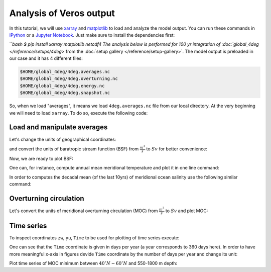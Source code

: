 .. ipython:: python
    :suppress:

    import os
    import shutil

    import matplotlib as mpl
    mpl.rcdefaults()

    from veros import tools

    OUTPUT_FILES = tools.get_assets("tutorial_analysis", os.path.join(os.getcwd(), "assets.json"))


Analysis of Veros output
========================

In this tutorial, we will use `xarray <http://xarray.pydata.org/en/stable/>`__ and `matplotlib <https://matplotlib.org>`__ to load and analyze the model output. You can run these commands in `IPython <https://ipython.readthedocs.io/en/stable/>`__ or a `Jupyter Notebook <https://jupyter.org>`__. Just make sure to install the dependencies first:

```bash
$ pip install xarray matplotlib netcdf4
The analysis below is performed for 100 yr integration of :doc:`global_4deg </reference/setups/4deg>` from the :doc:`setup gallery </reference/setup-gallery>`. The model output is preloaded in our case and it has 4 different files:

.. code:: 

    $HOME/global_4deg/4deg.averages.nc
    $HOME/global_4deg/4deg.overturning.nc
    $HOME/global_4deg/4deg.energy.nc
    $HOME/global_4deg/4deg.snapshot.nc

So, when we load "averages", it means we load ``4deg.averages.nc`` file from our local directory. At the very beginning we will need to load ``xarray``. To do so, execute the following code:

.. ipython:: python

    import xarray as xr

Load and manipulate averages
----------------------------

.. ipython:: python

    ds = xr.open_dataset(OUTPUT_FILES["averages"], decode_times=False)
    ds

Let's change the units of geographical coordinates:

.. ipython:: python
    :suppress:

    ds.xt.attrs["long_name"] = "longitude"
    ds.xt.attrs["units"] = "deg"
    ds.yt.attrs["long_name"] = "latitude"
    ds.yt.attrs["units"] = "deg"
    ds.zt.attrs["long_name"] = "depth"
    ds.zt.attrs["units"] = "m"

.. ipython:: python

    ds.xu.attrs["long_name"] = "longitude"
    ds.xu.attrs["units"] = "deg"
    ds.yu.attrs["long_name"] = "latitude"
    ds.yu.attrs["units"] = "deg"

and convert the units of baratropic stream function (BSF) from :math:`\frac{m^{3}}{s}` to :math:`Sv` for better convenience:

.. ipython:: python

    psi = ds.psi / 1e6
    psi.attrs["units"] = "Sv"

Now, we are ready to plot BSF:

.. ipython:: python
    :okwarning:

    @savefig psi.png width=5in
    psi.isel(Time=-1).plot.contourf(levels=50)

One can, for instance, compute annual mean meridional temperature and plot it in one line command:

.. ipython:: python
    :okwarning:

    @savefig temp.png width=5in
    ds['temp'].isel(Time=-1).mean(dim='xt').plot.contourf(vmin=-2, vmax=27, levels=30, cmap='inferno')

In order to computes the decadal mean (of the last 10yrs) of meridional ocean salinity use the following similar command:

.. ipython:: python
    :okwarning:

    @savefig salt.png width=5in
    ds['salt'].isel(Time=slice(-10,None)).mean(dim=('Time', 'xt')).plot.contourf(levels=50, cmap='viridis')

Overturning circulation
-----------------------

.. ipython:: python

    ds = xr.open_dataset(OUTPUT_FILES["overturning"], decode_times=False)
    ds

.. ipython:: python
    :suppress:

    ds.xt.attrs["long_name"] = "longitude"
    ds.xt.attrs["units"] = "deg"
    ds.yt.attrs["long_name"] = "latitude"
    ds.yt.attrs["units"] = "deg"
    ds.zt.attrs["long_name"] = "depth"
    ds.zt.attrs["units"] = "m"
    ds.xu.attrs["long_name"] = "longitude"
    ds.xu.attrs["units"] = "deg"
    ds.yu.attrs["long_name"] = "latitude"
    ds.yu.attrs["units"] = "deg"
    ds.zw.attrs["long_name"] = "depth"
    ds.zw.attrs["units"] = "m"

Let's convert the units of meridional overturning circulation (MOC) from :math:`\frac{m^{3}}{s}` to :math:`Sv` and plot MOC:

.. ipython:: python
    :okwarning:

    vsf_depth = ds['vsf_depth']
    vsf_depth = ds.vsf_depth / 1e6
    vsf_depth.attrs["long_name"] = "MOC"
    vsf_depth.attrs["units"] = "Sv"

    @savefig vsf_depth_2d.png width=5in
    vsf_depth.isel(Time=-1).plot.contourf(levels=50)

Time series
-----------

To inspect coordinates ``zw``, ``yu``, ``Time`` to be used for plotting of time series execute:

.. ipython:: python

    ds['zw']
    ds['yu']
    vsf_depth['Time'].isel(Time=slice(10,))

One can see that the ``Time`` coordinate is given in days per year (a year corresponds to 360 days here). In order to have more
meaningful x-axis in figures devide ``Time`` coordinate by the number of days per year and change its unit:

.. ipython:: python

    vsf_depth['Time'] = vsf_depth['Time'] / 360.
    vsf_depth.Time.attrs['units'] = 'year'

Plot time series of MOC minimum between :math:`40^{\circ} N - 60^{\circ} N` and 550-1800 m depth:

.. ipython:: python

    @savefig vsf_depth_min.png width=5in
    vsf_depth.sel(zw=slice(-1810., -550.), yu=slice(40., 60.)).min(axis=(1,2)).plot()